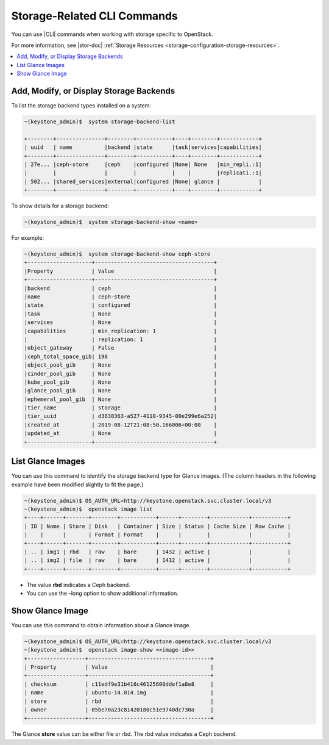 
.. jem1464901298578
.. _storage-configuring-and-management-storage-related-cli-commands:

============================
Storage-Related CLI Commands
============================

You can use |CLI| commands when working with storage specific to OpenStack.

For more information, see |stor-doc| :ref:`Storage Resources
<storage-configuration-storage-resources>`.

.. _storage-configuring-and-management-storage-related-cli-commands-section-N10044-N1001C-N10001:

.. contents::
   :local:
   :depth: 1

----------------------------------------
Add, Modify, or Display Storage Backends
----------------------------------------

To list the storage backend types installed on a system:

.. code-block:: none

    ~(keystone_admin)$  system storage-backend-list

    +--------+---------------+--------+-----------+----+--------+------------+
    | uuid   | name          |backend |state      |task|services|capabilities|
    +--------+---------------+--------+-----------+----+--------+------------+
    | 27e... |ceph-store     |ceph    |configured |None| None   |min_repli.:1|
    |        |               |        |           |    |        |replicati.:1|
    | 502... |shared_services|external|configured |None| glance |            |
    +--------+---------------+--------+-----------+----+--------+------------+



To show details for a storage backend:

.. code-block:: none

    ~(keystone_admin)$  system storage-backend-show <name>


For example:

.. code-block:: none

    ~(keystone_admin)$  system storage-backend-show ceph-store
    +--------------------+-------------------------------------+
    |Property            | Value                               |
    +--------------------+-------------------------------------+
    |backend             | ceph                                |
    |name                | ceph-store                          |
    |state               | configured                          |
    |task                | None                                |
    |services            | None                                |
    |capabilities        | min_replication: 1                  |
    |                    | replication: 1                      |
    |object_gateway      | False                               |
    |ceph_total_space_gib| 198                                 |
    |object_pool_gib     | None                                |
    |cinder_pool_gib     | None                                |
    |kube_pool_gib       | None                                |
    |glance_pool_gib     | None                                |
    |ephemeral_pool_gib  | None                                |
    |tier_name           | storage                             |
    |tier_uuid           | d3838363-a527-4110-9345-00e299e6a252|
    |created_at          | 2019-08-12T21:08:50.166006+00:00    |
    |updated_at          | None                                |
    +--------------------+-------------------------------------+


.. _storage-configuring-and-management-storage-related-cli-commands-section-N10086-N1001C-N10001:

------------------
List Glance Images
------------------

You can use this command to identify the storage backend type for Glance
images. \(The column headers in the following example have been modified
slightly to fit the page.\)

.. code-block:: none

    ~(keystone_admin)$ OS_AUTH_URL=http://keystone.openstack.svc.cluster.local/v3
    ~(keystone_admin)$  openstack image list
    +----+------+-------+--------+-----------+------+--------+------------+-----------+
    | ID | Name | Store | Disk   | Container | Size | Status | Cache Size | Raw Cache |
    |    |      |       | Format | Format    |      |        |            |           |
    +----+------+-------+--------+-----------+------+--------+------------+-----------+
    | .. | img1 | rbd   | raw    | bare      | 1432 | active |            |           |
    | .. | img2 | file  | raw    | bare      | 1432 | active |            |           |
    +----+------+-------+--------+-----------+------+--------+------------+-----------+


.. _storage-configuring-and-management-storage-related-cli-commands-ul-jvc-dnx-jnb:

-   The value **rbd** indicates a Ceph backend.

-   You can use the –long option to show additional information.



.. _storage-configuring-and-management-storage-related-cli-commands-section-N100A1-N1001C-N10001:

-----------------
Show Glance Image
-----------------

You can use this command to obtain information about a Glance image.

.. code-block:: none

    ~(keystone_admin)$ OS_AUTH_URL=http://keystone.openstack.svc.cluster.local/v3
    ~(keystone_admin)$  openstack image-show <<image-id>>
    +------------------+--------------------------------------+
    | Property         | Value                                |
    +------------------+--------------------------------------+
    | checksum         | c11edf9e31b416c46125600ddef1a8e8     |
    | name             | ubuntu-14.014.img                    |
    | store            | rbd                                  |
    | owner            | 05be70a23c81420180c51e9740dc730a     |
    +------------------+--------------------------------------+


The Glance **store** value can be either file or rbd. The rbd value indicates a Ceph backend.

